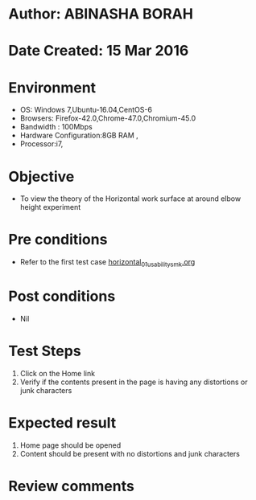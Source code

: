 * Author: ABINASHA BORAH
* Date Created: 15 Mar 2016
* Environment
  - OS: Windows 7,Ubuntu-16.04,CentOS-6
  - Browsers: Firefox-42.0,Chrome-47.0,Chromium-45.0
  - Bandwidth : 100Mbps
  - Hardware Configuration:8GB RAM , 
  - Processor:i7,

* Objective
  - To view the theory of the Horizontal work surface at around elbow height experiment
* Pre conditions
  - Refer to the first test case [[https://github.com/Virtual-Labs/ergonomics-iitg/blob/master/test-cases/integration_test-cases/Horizontal%20Work%20Surface/horizontal_01_usability_smk.org][horizontal_01_usability_smk.org]]

* Post conditions
   - Nil
* Test Steps
  1. Click on the Home link
  2. Verify if the contents present in the page is having any distortions or junk characters

* Expected result
  1. Home page should be opened
  2. Content should be present with no distortions and junk characters	

* Review comments
